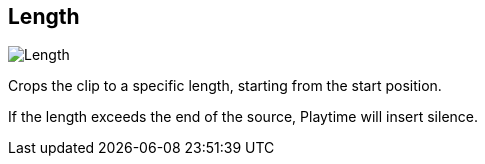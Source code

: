 [#inspector-clip-length]
== Length

image::generated/screenshots/elements/inspector/clip/length.png[Length]

Crops the clip to a specific length, starting from the start position.

If the length exceeds the end of the source, Playtime will insert silence.
